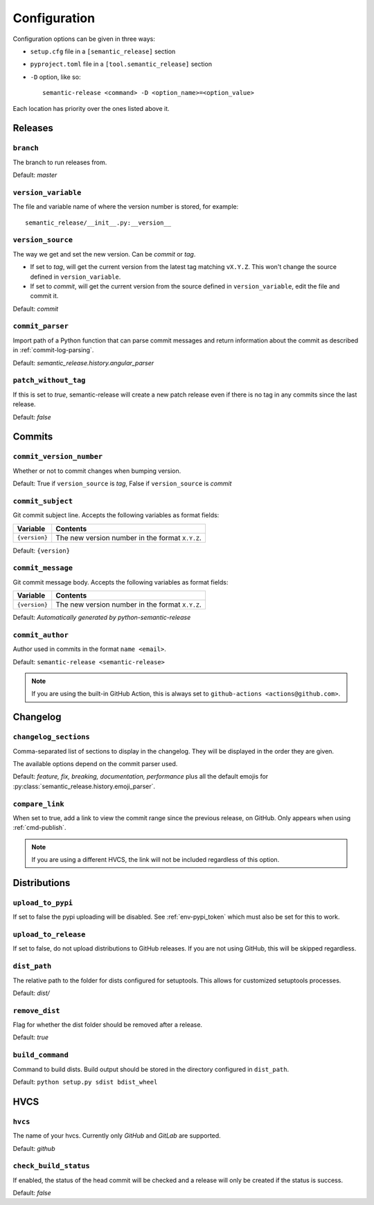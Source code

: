 .. _configuration:

Configuration
*************

Configuration options can be given in three ways:

- ``setup.cfg`` file in a ``[semantic_release]`` section
- ``pyproject.toml`` file in a ``[tool.semantic_release]`` section
- ``-D`` option, like so::

    semantic-release <command> -D <option_name>=<option_value>

Each location has priority over the ones listed above it.


Releases
========

.. _config-branch:

``branch``
----------
The branch to run releases from.

Default: `master`

.. _config-version_variable:

``version_variable``
--------------------
The file and variable name of where the version number is stored, for example::

    semantic_release/__init__.py:__version__

.. _config-version_source:

``version_source``
------------------
The way we get and set the new version. Can be `commit` or `tag`.

- If set to `tag`, will get the current version from the latest tag matching ``vX.Y.Z``.
  This won't change the source defined in ``version_variable``.
- If set to `commit`, will get the current version from the source defined in
  ``version_variable``, edit the file and commit it.

Default: `commit`

.. _config-commit_parser:

``commit_parser``
-----------------
Import path of a Python function that can parse commit messages and return
information about the commit as described in :ref:`commit-log-parsing`.

Default: `semantic_release.history.angular_parser`

.. _config-patch_without_tag:

``patch_without_tag``
---------------------
If this is set to `true`, semantic-release will create a new patch release even if there is
no tag in any commits since the last release.

Default: `false`

Commits
=======

.. _config-commit_version_number:

``commit_version_number``
-------------------------
Whether or not to commit changes when bumping version.

Default: True if ``version_source`` is `tag`, False if ``version_source`` is `commit`

.. _config-commit_subject:

``commit_subject``
------------------
Git commit subject line. Accepts the following variables as format fields:

================  ========
Variable          Contents
================  ========
``{version}``     The new version number in the format ``X.Y.Z``.
================  ========

Default: ``{version}``

.. _config-commit_message:

``commit_message``
------------------
Git commit message body. Accepts the following variables as format fields:

================  ========
Variable          Contents
================  ========
``{version}``     The new version number in the format ``X.Y.Z``.
================  ========

Default: `Automatically generated by python-semantic-release`

.. _config-commit_author:

``commit_author``
-----------------
Author used in commits in the format ``name <email>``.

Default: ``semantic-release <semantic-release>``

.. note::
  If you are using the built-in GitHub Action, this is always set to
  ``github-actions <actions@github.com>``.

Changelog
=========

.. _config-changelog_sections:

``changelog_sections``
-----------------------
Comma-separated list of sections to display in the changelog.
They will be displayed in the order they are given.

The available options depend on the commit parser used.

Default: `feature, fix, breaking, documentation, performance` plus all
the default emojis for :py:class:`semantic_release.history.emoji_parser`.

.. _config-compare_link:

``compare_link``
----------------
When set to true, add a link to view the commit range since the previous
release, on GitHub. Only appears when using :ref:`cmd-publish`.

.. note::
  If you are using a different HVCS, the link will not be included
  regardless of this option.

Distributions
=============

.. _config-upload_to_pypi:

``upload_to_pypi``
------------------
If set to false the pypi uploading will be disabled.
See :ref:`env-pypi_token` which must also be set for this to work.

.. _config-upload_to_release:

``upload_to_release``
---------------------
If set to false, do not upload distributions to GitHub releases.
If you are not using GitHub, this will be skipped regardless.

.. _config-dist_path:

``dist_path``
-------------
The relative path to the folder for dists configured for setuptools. This allows for
customized setuptools processes.

Default: `dist/`

.. _config-remove_dist:

``remove_dist``
---------------
Flag for whether the dist folder should be removed after a release.

Default: `true`

.. _config-build_command:

``build_command``
-----------------
Command to build dists. Build output should be stored in the directory configured in
``dist_path``.

Default: ``python setup.py sdist bdist_wheel``

HVCS
====

.. _config-hvcs:

``hvcs``
--------
The name of your hvcs. Currently only `GitHub` and `GitLab` are supported.

Default: `github`

.. _config-check_build_status:

``check_build_status``
----------------------
If enabled, the status of the head commit will be checked and a release will only be created
if the status is success.

Default: `false`

